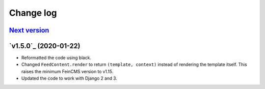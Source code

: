 .. _changelog:

Change log
==========

`Next version`_
~~~~~~~~~~~~~~~


`v1.5.0`_ (2020-01-22)
~~~~~~~~~~~~~~~~~~~~~~

- Reformatted the code using black.
- Changed ``FeedContent.render`` to return ``(template, context)``
  instead of rendering the template itself. This raises the minimum
  FeinCMS version to v1.15.
- Updated the code to work with Django 2 and 3.



.. _v1.2.0: https://github.com/feincms/feincms-elephantblog/compare/v1.1.0...v1.2.0
.. _Next version: https://github.com/feincms/feincms-elephantblog/compare/v1.2.0...master

